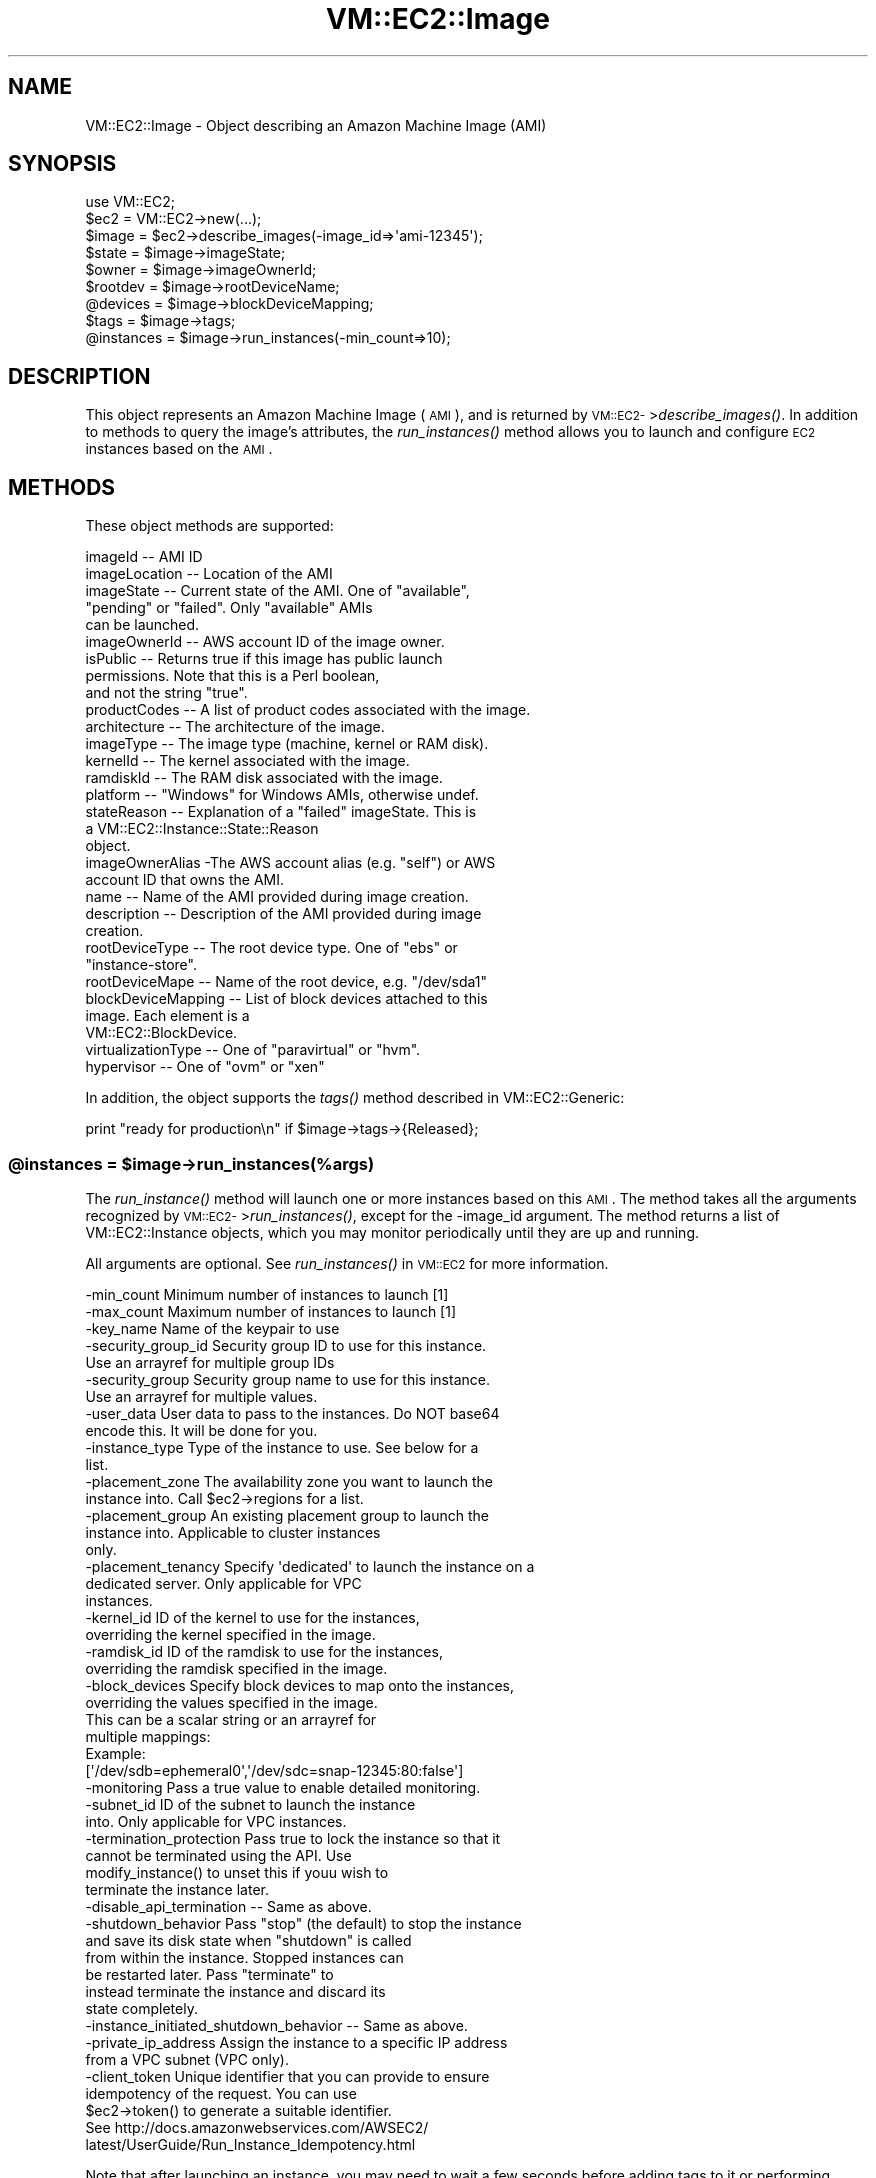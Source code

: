 .\" Automatically generated by Pod::Man 2.22 (Pod::Simple 3.07)
.\"
.\" Standard preamble:
.\" ========================================================================
.de Sp \" Vertical space (when we can't use .PP)
.if t .sp .5v
.if n .sp
..
.de Vb \" Begin verbatim text
.ft CW
.nf
.ne \\$1
..
.de Ve \" End verbatim text
.ft R
.fi
..
.\" Set up some character translations and predefined strings.  \*(-- will
.\" give an unbreakable dash, \*(PI will give pi, \*(L" will give a left
.\" double quote, and \*(R" will give a right double quote.  \*(C+ will
.\" give a nicer C++.  Capital omega is used to do unbreakable dashes and
.\" therefore won't be available.  \*(C` and \*(C' expand to `' in nroff,
.\" nothing in troff, for use with C<>.
.tr \(*W-
.ds C+ C\v'-.1v'\h'-1p'\s-2+\h'-1p'+\s0\v'.1v'\h'-1p'
.ie n \{\
.    ds -- \(*W-
.    ds PI pi
.    if (\n(.H=4u)&(1m=24u) .ds -- \(*W\h'-12u'\(*W\h'-12u'-\" diablo 10 pitch
.    if (\n(.H=4u)&(1m=20u) .ds -- \(*W\h'-12u'\(*W\h'-8u'-\"  diablo 12 pitch
.    ds L" ""
.    ds R" ""
.    ds C` ""
.    ds C' ""
'br\}
.el\{\
.    ds -- \|\(em\|
.    ds PI \(*p
.    ds L" ``
.    ds R" ''
'br\}
.\"
.\" Escape single quotes in literal strings from groff's Unicode transform.
.ie \n(.g .ds Aq \(aq
.el       .ds Aq '
.\"
.\" If the F register is turned on, we'll generate index entries on stderr for
.\" titles (.TH), headers (.SH), subsections (.SS), items (.Ip), and index
.\" entries marked with X<> in POD.  Of course, you'll have to process the
.\" output yourself in some meaningful fashion.
.ie \nF \{\
.    de IX
.    tm Index:\\$1\t\\n%\t"\\$2"
..
.    nr % 0
.    rr F
.\}
.el \{\
.    de IX
..
.\}
.\"
.\" Accent mark definitions (@(#)ms.acc 1.5 88/02/08 SMI; from UCB 4.2).
.\" Fear.  Run.  Save yourself.  No user-serviceable parts.
.    \" fudge factors for nroff and troff
.if n \{\
.    ds #H 0
.    ds #V .8m
.    ds #F .3m
.    ds #[ \f1
.    ds #] \fP
.\}
.if t \{\
.    ds #H ((1u-(\\\\n(.fu%2u))*.13m)
.    ds #V .6m
.    ds #F 0
.    ds #[ \&
.    ds #] \&
.\}
.    \" simple accents for nroff and troff
.if n \{\
.    ds ' \&
.    ds ` \&
.    ds ^ \&
.    ds , \&
.    ds ~ ~
.    ds /
.\}
.if t \{\
.    ds ' \\k:\h'-(\\n(.wu*8/10-\*(#H)'\'\h"|\\n:u"
.    ds ` \\k:\h'-(\\n(.wu*8/10-\*(#H)'\`\h'|\\n:u'
.    ds ^ \\k:\h'-(\\n(.wu*10/11-\*(#H)'^\h'|\\n:u'
.    ds , \\k:\h'-(\\n(.wu*8/10)',\h'|\\n:u'
.    ds ~ \\k:\h'-(\\n(.wu-\*(#H-.1m)'~\h'|\\n:u'
.    ds / \\k:\h'-(\\n(.wu*8/10-\*(#H)'\z\(sl\h'|\\n:u'
.\}
.    \" troff and (daisy-wheel) nroff accents
.ds : \\k:\h'-(\\n(.wu*8/10-\*(#H+.1m+\*(#F)'\v'-\*(#V'\z.\h'.2m+\*(#F'.\h'|\\n:u'\v'\*(#V'
.ds 8 \h'\*(#H'\(*b\h'-\*(#H'
.ds o \\k:\h'-(\\n(.wu+\w'\(de'u-\*(#H)/2u'\v'-.3n'\*(#[\z\(de\v'.3n'\h'|\\n:u'\*(#]
.ds d- \h'\*(#H'\(pd\h'-\w'~'u'\v'-.25m'\f2\(hy\fP\v'.25m'\h'-\*(#H'
.ds D- D\\k:\h'-\w'D'u'\v'-.11m'\z\(hy\v'.11m'\h'|\\n:u'
.ds th \*(#[\v'.3m'\s+1I\s-1\v'-.3m'\h'-(\w'I'u*2/3)'\s-1o\s+1\*(#]
.ds Th \*(#[\s+2I\s-2\h'-\w'I'u*3/5'\v'-.3m'o\v'.3m'\*(#]
.ds ae a\h'-(\w'a'u*4/10)'e
.ds Ae A\h'-(\w'A'u*4/10)'E
.    \" corrections for vroff
.if v .ds ~ \\k:\h'-(\\n(.wu*9/10-\*(#H)'\s-2\u~\d\s+2\h'|\\n:u'
.if v .ds ^ \\k:\h'-(\\n(.wu*10/11-\*(#H)'\v'-.4m'^\v'.4m'\h'|\\n:u'
.    \" for low resolution devices (crt and lpr)
.if \n(.H>23 .if \n(.V>19 \
\{\
.    ds : e
.    ds 8 ss
.    ds o a
.    ds d- d\h'-1'\(ga
.    ds D- D\h'-1'\(hy
.    ds th \o'bp'
.    ds Th \o'LP'
.    ds ae ae
.    ds Ae AE
.\}
.rm #[ #] #H #V #F C
.\" ========================================================================
.\"
.IX Title "VM::EC2::Image 3pm"
.TH VM::EC2::Image 3pm "2011-09-26" "perl v5.10.1" "User Contributed Perl Documentation"
.\" For nroff, turn off justification.  Always turn off hyphenation; it makes
.\" way too many mistakes in technical documents.
.if n .ad l
.nh
.SH "NAME"
VM::EC2::Image \- Object describing an Amazon Machine Image (AMI)
.SH "SYNOPSIS"
.IX Header "SYNOPSIS"
.Vb 1
\&  use VM::EC2;
\&
\&  $ec2     = VM::EC2\->new(...);
\&  $image   = $ec2\->describe_images(\-image_id=>\*(Aqami\-12345\*(Aq);
\&
\&  $state   = $image\->imageState;
\&  $owner   = $image\->imageOwnerId;
\&  $rootdev = $image\->rootDeviceName;
\&  @devices = $image\->blockDeviceMapping;
\&  $tags    = $image\->tags;
\&
\&  @instances = $image\->run_instances(\-min_count=>10);
.Ve
.SH "DESCRIPTION"
.IX Header "DESCRIPTION"
This object represents an Amazon Machine Image (\s-1AMI\s0), and is returned
by \s-1VM::EC2\-\s0>\fIdescribe_images()\fR. In addition to methods to query the
image's attributes, the \fIrun_instances()\fR method allows you to launch
and configure \s-1EC2\s0 instances based on the \s-1AMI\s0.
.SH "METHODS"
.IX Header "METHODS"
These object methods are supported:
.PP
.Vb 10
\& imageId       \-\- AMI ID
\& imageLocation \-\- Location of the AMI
\& imageState    \-\- Current state of the AMI. One of "available",
\&                  "pending" or "failed". Only "available" AMIs
\&                  can be launched.
\& imageOwnerId  \-\- AWS account ID of the image owner.
\& isPublic      \-\- Returns true if this image has public launch
\&                  permissions. Note that this is a Perl boolean,
\&                  and not the string "true".
\& productCodes  \-\- A list of product codes associated with the image.
\& architecture  \-\- The architecture of the image.
\& imageType     \-\- The image type (machine, kernel or RAM disk).
\& kernelId      \-\- The kernel associated with the image.
\& ramdiskId     \-\- The RAM disk associated with the image.
\& platform      \-\- "Windows" for Windows AMIs, otherwise undef.
\& stateReason   \-\- Explanation of a "failed" imageState. This is
\&                  a VM::EC2::Instance::State::Reason
\&                  object.
\& imageOwnerAlias \-The AWS account alias (e.g. "self") or AWS
\&                  account ID that owns the AMI.
\& name          \-\- Name of the AMI provided during image creation.
\& description   \-\- Description of the AMI provided during image
\&                  creation.
\& rootDeviceType \-\- The root device type. One of "ebs" or
\&                  "instance\-store".
\& rootDeviceMape \-\- Name of the root device, e.g. "/dev/sda1"
\& blockDeviceMapping \-\- List of block devices attached to this
\&                   image. Each element is a
\&                   VM::EC2::BlockDevice.
\& virtualizationType \-\- One of "paravirtual" or "hvm".
\& hypervisor     \-\- One of "ovm" or "xen"
.Ve
.PP
In addition, the object supports the \fItags()\fR method described in
VM::EC2::Generic:
.PP
.Vb 1
\& print "ready for production\en" if $image\->tags\->{Released};
.Ve
.ie n .SS "@instances = $image\->run_instances(%args)"
.el .SS "\f(CW@instances\fP = \f(CW$image\fP\->run_instances(%args)"
.IX Subsection "@instances = $image->run_instances(%args)"
The \fIrun_instance()\fR method will launch one or more instances based on
this \s-1AMI\s0. The method takes all the arguments recognized by
\&\s-1VM::EC2\-\s0>\fIrun_instances()\fR, except for the \-image_id argument. The
method returns a list of VM::EC2::Instance objects, which you may
monitor periodically until they are up and running.
.PP
All arguments are optional. See \fIrun_instances()\fR in \s-1VM::EC2\s0 for 
more information.
.PP
.Vb 10
\&  \-min_count         Minimum number of instances to launch [1]
\&  \-max_count         Maximum number of instances to launch [1]
\&  \-key_name          Name of the keypair to use
\&  \-security_group_id Security group ID to use for this instance.
\&                     Use an arrayref for multiple group IDs
\&  \-security_group    Security group name to use for this instance.
\&                     Use an arrayref for multiple values.
\&  \-user_data         User data to pass to the instances. Do NOT base64
\&                     encode this. It will be done for you.
\&  \-instance_type     Type of the instance to use. See below for a
\&                     list.
\&  \-placement_zone    The availability zone you want to launch the
\&                     instance into. Call $ec2\->regions for a list.
\&  \-placement_group   An existing placement group to launch the
\&                     instance into. Applicable to cluster instances
\&                     only.
\&  \-placement_tenancy Specify \*(Aqdedicated\*(Aq to launch the instance on a
\&                     dedicated server. Only applicable for VPC
\&                     instances.
\&  \-kernel_id         ID of the kernel to use for the instances,
\&                     overriding the kernel specified in the image.
\&  \-ramdisk_id        ID of the ramdisk to use for the instances,
\&                     overriding the ramdisk specified in the image.
\&  \-block_devices     Specify block devices to map onto the instances,
\&                     overriding the values specified in the image.
\&                     This can be a scalar string or an arrayref for
\&                     multiple mappings:
\&                     Example: 
\&                     [\*(Aq/dev/sdb=ephemeral0\*(Aq,\*(Aq/dev/sdc=snap\-12345:80:false\*(Aq]
\&  \-monitoring        Pass a true value to enable detailed monitoring.
\&  \-subnet_id         ID of the subnet to launch the instance
\&                     into. Only applicable for VPC instances.
\&  \-termination_protection  Pass true to lock the instance so that it
\&                     cannot be terminated using the API. Use
\&                     modify_instance() to unset this if youu wish to
\&                     terminate the instance later.
\&  \-disable_api_termination \-\- Same as above.
\&  \-shutdown_behavior Pass "stop" (the default) to stop the instance
\&                     and save its disk state when "shutdown" is called
\&                     from within the instance. Stopped instances can
\&                     be restarted later. Pass "terminate" to
\&                     instead terminate the instance and discard its
\&                     state completely.
\&  \-instance_initiated_shutdown_behavior \-\- Same as above.
\&  \-private_ip_address Assign the instance to a specific IP address
\&                     from a VPC subnet (VPC only).
\&  \-client_token      Unique identifier that you can provide to ensure
\&                     idempotency of the request. You can use
\&                     $ec2\->token() to generate a suitable identifier.
\&                     See http://docs.amazonwebservices.com/AWSEC2/
\&                         latest/UserGuide/Run_Instance_Idempotency.html
.Ve
.PP
Note that after launching an instance, you may need to wait a few
seconds before adding tags to it or performing other operations.
.PP
See \s-1VM::EC2\s0 for details.
.ie n .SS "$boolean = $image\->make_public($public)"
.el .SS "\f(CW$boolean\fP = \f(CW$image\fP\->make_public($public)"
.IX Subsection "$boolean = $image->make_public($public)"
Change the isPublic flag. Provide a true value to make the image
public, a false one to make it private.
.ie n .SS "$state  = $image\->current_status"
.el .SS "\f(CW$state\fP  = \f(CW$image\fP\->current_status"
.IX Subsection "$state  = $image->current_status"
Refreshes the object and then calls \fIimageState()\fR to return one of
\&\*(L"pending\*(R", \*(L"available\*(R" or \*(L"failed.\*(R" You can use this to monitor an
image_creation process in progress.
.ie n .SS "@user_ids = $image\->launchPermissions"
.el .SS "\f(CW@user_ids\fP = \f(CW$image\fP\->launchPermissions"
.IX Subsection "@user_ids = $image->launchPermissions"
Returns a list of user IDs with launch permission for this
image. Note that the \s-1AWS\s0 \s-1API\s0 calls this
\&\*(L"launchPermission\*(R", but this module makes it plural to emphasize that
the result is a list.
.ie n .SS "@user_ids = $image\->authorized_users"
.el .SS "\f(CW@user_ids\fP = \f(CW$image\fP\->authorized_users"
.IX Subsection "@user_ids = $image->authorized_users"
The same as launchPermissions.
.ie n .SS "$boolean = $image\->add_authorized_users($id1,$id2,...)"
.el .SS "\f(CW$boolean\fP = \f(CW$image\fP\->add_authorized_users($id1,$id2,...)"
.IX Subsection "$boolean = $image->add_authorized_users($id1,$id2,...)"
.ie n .SS "$boolean = $image\->remove_authorized_users($id1,$id2,...)"
.el .SS "\f(CW$boolean\fP = \f(CW$image\fP\->remove_authorized_users($id1,$id2,...)"
.IX Subsection "$boolean = $image->remove_authorized_users($id1,$id2,...)"
These methods add and remove user accounts which have launch
permissions for the image. The result code indicates whether the list
of user IDs were successfully added or removed.
.ie n .SS "$boolean = $image\->add_authorized_users($id1,$id2,...)"
.el .SS "\f(CW$boolean\fP = \f(CW$image\fP\->add_authorized_users($id1,$id2,...)"
.IX Subsection "$boolean = $image->add_authorized_users($id1,$id2,...)"
.ie n .SS "$boolean = $image\->remove_authorized_users($id1,$id2,...)"
.el .SS "\f(CW$boolean\fP = \f(CW$image\fP\->remove_authorized_users($id1,$id2,...)"
.IX Subsection "$boolean = $image->remove_authorized_users($id1,$id2,...)"
.ie n .SS "$boolean = $image\->reset_authorized_users"
.el .SS "\f(CW$boolean\fP = \f(CW$image\fP\->reset_authorized_users"
.IX Subsection "$boolean = $image->reset_authorized_users"
These methods add and remove user accounts which have launch
permissions for the image. The result code indicates whether the list
of user IDs were successfully added or removed.
.PP
\&\fIreset_authorized_users()\fR resets the list users authored to launch
instances from this image to empty, effectively granting launch
privileges to the owner only.
.PP
See also \fIauthorized_users()\fR.
.ie n .SS "$image\->refresh"
.el .SS "\f(CW$image\fP\->refresh"
.IX Subsection "$image->refresh"
This method will refresh the object from \s-1AWS\s0, updating all values to
their current ones. You can call it after tagging or otherwise
changing image attributes.
.SH "STRING OVERLOADING"
.IX Header "STRING OVERLOADING"
When used in a string context, this object will interpolate the
imageId.
.SH "SEE ALSO"
.IX Header "SEE ALSO"
\&\s-1VM::EC2\s0
VM::EC2::Generic
VM::EC2::BlockDevice
VM::EC2::StateReason
VM::EC2::Instance
VM::EC2::Tag
.SH "AUTHOR"
.IX Header "AUTHOR"
Lincoln Stein <lincoln.stein@gmail.com>.
.PP
Copyright (c) 2011 Ontario Institute for Cancer Research
.PP
This package and its accompanying libraries is free software; you can
redistribute it and/or modify it under the terms of the \s-1GPL\s0 (either
version 1, or at your option, any later version) or the Artistic
License 2.0.  Refer to \s-1LICENSE\s0 for the full license text. In addition,
please see \s-1DISCLAIMER\s0.txt for disclaimers of warranty.
